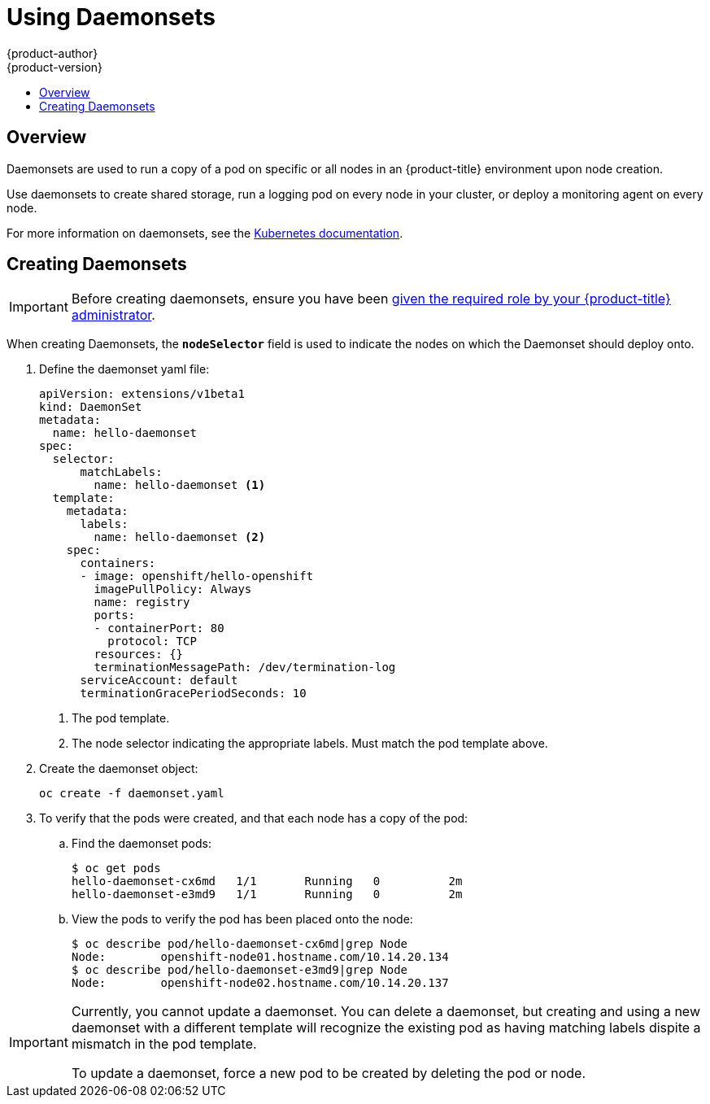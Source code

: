 [[dev-guide-daemonsets]]
= Using Daemonsets
{product-author}
{product-version}
:data-uri:
:icons:
:experimental:
:toc: macro
:toc-title:
:prewrap!:

toc::[]

== Overview

Daemonsets are used to run a copy of a pod on specific or all nodes in an
{product-title} environment upon node creation.

Use daemonsets to create shared storage, run a logging pod on every node in
your cluster, or deploy a monitoring agent on every node.

For more information on daemonsets, see the link:http://kubernetes.io/docs/admin/daemons/[Kubernetes documentation].

[[dev-guide-creating-daemonsets]]
== Creating Daemonsets

[IMPORTANT]
====
Before creating daemonsets, ensure you have been
xref:../admin_guide/manage_authorization_policy.adoc#admin-guide-granting-users-daemonset-permissions[given
the required role by your {product-title} administrator].
====

When creating Daemonsets, the `*nodeSelector*` field is used to indicate the
nodes on which the Daemonset should deploy onto.

. Define the daemonset yaml file:
+
====
----
apiVersion: extensions/v1beta1
kind: DaemonSet
metadata:
  name: hello-daemonset
spec:
  selector:
      matchLabels:
        name: hello-daemonset <1>
  template:
    metadata:
      labels:
        name: hello-daemonset <2>
    spec:
      containers:
      - image: openshift/hello-openshift
        imagePullPolicy: Always
        name: registry
        ports:
        - containerPort: 80
          protocol: TCP
        resources: {}
        terminationMessagePath: /dev/termination-log
      serviceAccount: default
      terminationGracePeriodSeconds: 10
----
<1> The pod template.
<2> The node selector indicating the appropriate labels. Must match the pod template above.
====

. Create the daemonset object:
+
----
oc create -f daemonset.yaml
----

. To verify that the pods were created, and that each node has a copy of the
pod:
+
.. Find the daemonset pods:
+
====
----
$ oc get pods
hello-daemonset-cx6md   1/1       Running   0          2m
hello-daemonset-e3md9   1/1       Running   0          2m
----
====
+
.. View the pods to verify the pod has been placed onto the node:
+
====
----
$ oc describe pod/hello-daemonset-cx6md|grep Node
Node:        openshift-node01.hostname.com/10.14.20.134
$ oc describe pod/hello-daemonset-e3md9|grep Node
Node:        openshift-node02.hostname.com/10.14.20.137
----
====

[IMPORTANT]
====
Currently, you cannot update a daemonset. You can delete a daemonset, but
creating and using a new daemonset with a different template will recognize the
existing pod as having matching labels dispite a mismatch in the pod template.

To update a daemonset, force a new pod to be created by deleting the pod or
node.
====